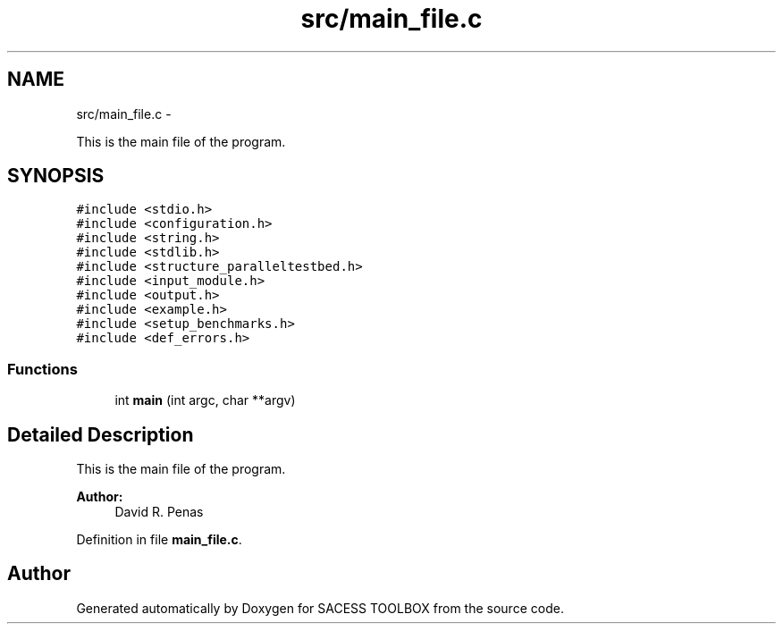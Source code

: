 .TH "src/main_file.c" 3 "Wed May 11 2016" "Version 0.1" "SACESS TOOLBOX" \" -*- nroff -*-
.ad l
.nh
.SH NAME
src/main_file.c \- 
.PP
This is the main file of the program\&.  

.SH SYNOPSIS
.br
.PP
\fC#include <stdio\&.h>\fP
.br
\fC#include <configuration\&.h>\fP
.br
\fC#include <string\&.h>\fP
.br
\fC#include <stdlib\&.h>\fP
.br
\fC#include <structure_paralleltestbed\&.h>\fP
.br
\fC#include <input_module\&.h>\fP
.br
\fC#include <output\&.h>\fP
.br
\fC#include <example\&.h>\fP
.br
\fC#include <setup_benchmarks\&.h>\fP
.br
\fC#include <def_errors\&.h>\fP
.br

.SS "Functions"

.in +1c
.ti -1c
.RI "int \fBmain\fP (int argc, char **argv)"
.br
.in -1c
.SH "Detailed Description"
.PP 
This is the main file of the program\&. 

\fBAuthor:\fP
.RS 4
David R\&. Penas 
.RE
.PP

.PP
Definition in file \fBmain_file\&.c\fP\&.
.SH "Author"
.PP 
Generated automatically by Doxygen for SACESS TOOLBOX from the source code\&.
